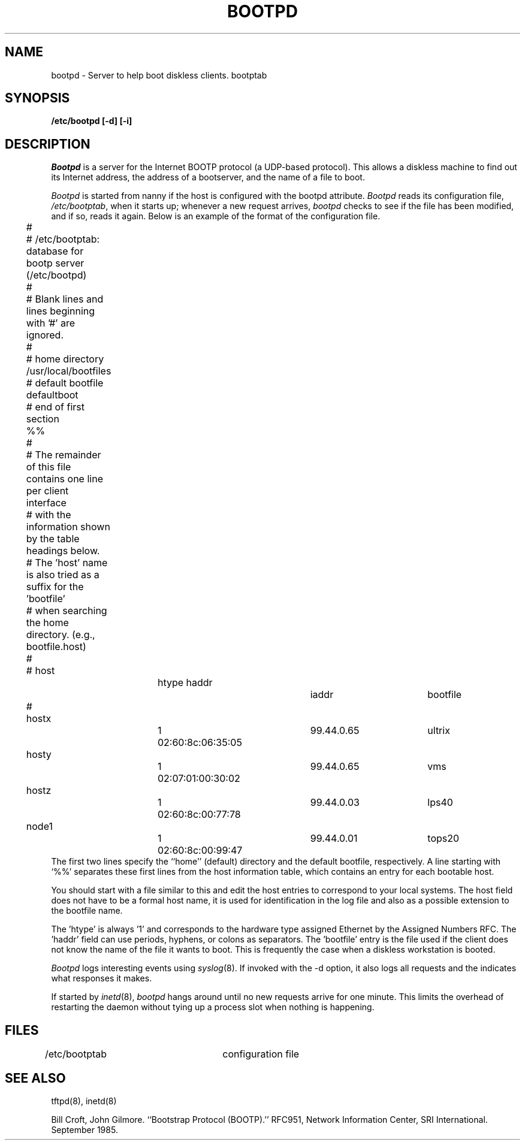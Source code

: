 .TH BOOTPD 8
.\""""""""""""""""""""""""""""""""""""""""""""""""""""""""""""""""""""""
.\" HISTORY
.\" $Log:	bootpd.8,v $
.\" Revision 2.4  89/08/25  11:54:22  moore
.\" 	Fixed problems caused by workoff not having proper src dir.
.\" 	[89/08/25  11:54:08  moore]
.\" 
.\" Revision 2.3  89/08/25  11:49:17  moore
.\" 	Created.
.\" 	[89/08/25  11:41:49  moore]
.\" 
.\" Revision 2.2  89/08/25  11:42:05  moore
.\" 	Created.
.\" 	[89/08/25  11:41:49  moore]
.\" 
.\""""""""""""""""""""""""""""""""""""""""""""""""""""""""""""""""""""""
.SH NAME
bootpd \- Server to help boot diskless clients. bootptab
.SH SYNOPSIS
.B /etc/bootpd [-d] [-i]
.SH DESCRIPTION
.I Bootpd
is a server for the Internet BOOTP protocol (a UDP-based protocol).
This allows a diskless machine to find out its Internet address,
the address of a bootserver,
and the name of a file to boot.  
.PP
.I Bootpd
is started from nanny if the host is configured with the bootpd attribute.
.I Bootpd
reads its configuration file,
.IR /etc/bootptab ,
when it starts up; whenever a new request arrives,
.I bootpd
checks to see if the file has been modified, and if so, reads it again.
Below is an example of the format of the configuration file.
.nf
	#
	# /etc/bootptab:  database for bootp server (/etc/bootpd)
	#
	# Blank lines and lines beginning with '#' are ignored.
	#
	# home directory
	
	/usr/local/bootfiles
	
	# default bootfile 
	
	defaultboot
	
	# end of first section
	
	%%
	
	#
	# The remainder of this file contains one line per client interface
	# with the information shown by the table headings below.
	# The 'host' name is also tried as a suffix for the 'bootfile'
	# when searching the home directory.  (e.g., bootfile.host)
	#
	# host		htype haddr		iaddr		bootfile
	#
	
	hostx		1 02:60:8c:06:35:05	99.44.0.65	ultrix
	hosty		1 02:07:01:00:30:02	99.44.0.65	vms
	hostz		1 02:60:8c:00:77:78	99.44.0.03	lps40
	node1		1 02:60:8c:00:99:47	99.44.0.01	tops20
.fi
The first two lines specify the ``home'' (default) directory and the
default bootfile, respectively.  A line starting with `%%' separates
these first lines from the host information table, which contains
an entry for each bootable host.
.PP
You should start with a file similar to this and edit the host entries
to correspond to your local systems.  The host field does not have to
be a formal host name, it is used for identification in the log file
and also as a possible extension to the bootfile name.
.PP
The 'htype' is always '1' and corresponds to the hardware type assigned
Ethernet by the Assigned Numbers RFC.  The 'haddr' field can use periods,
hyphens,
or colons as separators.  The 'bootfile' entry is the file used if the
client does not know the name of the file it wants to boot.  This is
frequently the case when a diskless workstation is booted.
.PP
.I Bootpd
logs interesting events using
.IR syslog (8).
If invoked with the \-d option, it also logs all requests and
the indicates what responses it makes.
.PP
If started by
.IR inetd (8),
.I bootpd
hangs around until no new requests arrive for one minute.  This
limits the overhead of restarting the daemon without tying up
a process slot when nothing is happening.
.SH FILES
/etc/bootptab		configuration file
.SH SEE ALSO
tftpd(8), inetd(8)
.sp
Bill Croft, John Gilmore. ``Bootstrap Protocol (BOOTP).''  RFC951,
Network Information Center, SRI International. September 1985.
